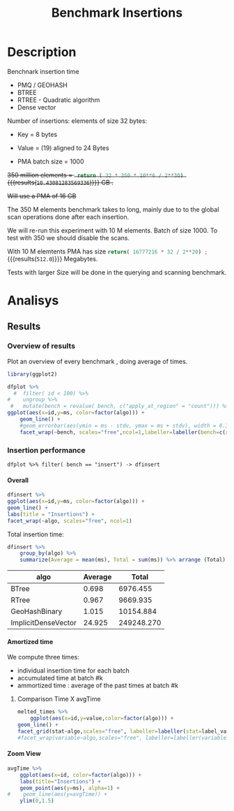 # -*- org-export-babel-evaluate: t; -*-
#+TITLE: Benchmark Insertions
#+LANGUAGE: en 
#+STARTUP: indent
#+STARTUP: logdrawer hideblocks
#+SEQ_TODO: TODO INPROGRESS(i) | DONE DEFERRED(@) CANCELED(@)
#+TAGS: @JULIO(J)
#+TAGS: IMPORTANT(i) TEST(t) DEPRECATED(d) noexport(n) ignore(n) export(e)
#+CATEGORY: exp
#+OPTIONS: ^:{} todo:nil H:4 author:nil tags:nil
#+PROPERTY: header-args :cache no :eval no-export 


* Description                                                        :export:

Benchnark insertion time
- PMQ / GEOHASH
- BTREE 
- RTREE -  Quadratic algorithm 
- Dense vector

Number of insertions: 
elements of size 32 bytes:
- Key = 8 bytes
- Value = (19) aligned to 24 Bytes

- PMA batch size = 1000

+350 million elements = src_python{ return ( 32 * 350 * 10**6 / 2**30) } {{{results(=10.43081283569336=)}}} GB .+

+Will use a PMA of 16 GB+
#+begin_src python :results output :exports none
print( 536870912 * 32 / 2**30)
#+end_src

#+RESULTS:
: 16.0

:UPDATE:
The 350 M elements benchmark takes to long, mainly due to to the global scan operations done after each insertion.

We will re-run this experiment with 10 M elements. Batch of size 1000. 
To test with 350 we should disable the scans. 
:END:

With 10 M elemtents PMA has size src_python{return( 16777216 * 32 / 2**20) ;} {{{results(=512.0=)}}} Megabytes. 

Tests with larger Size will be done in the querying and scanning benchmark.

** Standalone script                                              :noexport:
To generate the results outside emacs and orgmode you can use the standalone scripts, generated from the tangled source blocks in this file

- parse.sh : parse the results to CSV
- plotResults.R : generate the plots 
  

* DONE Experiment Script                                           :noexport:
** DONE Initial Setup

#+begin_src sh :results value :exports both
expId=$(basename $(pwd))
echo $expId
#+end_src

#+NAME: expId
#+RESULTS:
: exp20170919161448

Set up git branch
#+begin_src sh :results output :exports both :var expId=expId
git checkout master
git commit -m "LBK: add ${expId} entry" ../../../LabBook.org
#+end_src

#+RESULTS:
: M	LabBook.org
: M	benchmarks/bench_insert_and_scan.cpp
: Your branch is up-to-date with 'origin/master'.
: [master 1c0a8df] LBK: add exp20170919161448 entry
:  1 file changed, 19 insertions(+), 11 deletions(-)

Create EXP branch
#+begin_src sh :results output :exports both :var expId=expId
git checkout -b $expId
#+end_src

#+RESULTS:

Commit branch
#+begin_src sh :results output :exports both :var expId=expId
git status .
git add exp.org
git commit -m "Initial commit for $expId"
#+end_src

#+RESULTS:
#+begin_example
On branch exp20170919161448
Changes not staged for commit:
  (use "git add <file>..." to update what will be committed)
  (use "git checkout -- <file>..." to discard changes in working directory)

	modified:   exp.org

Untracked files:
  (use "git add <file>..." to include in what will be committed)

	run.sh

no changes added to commit (use "git add" and/or "git commit -a")
[exp20170919161448 37950cc] Initial commit for exp20170919161448
 1 file changed, 14 insertions(+), 11 deletions(-)
#+end_example

#+begin_src sh :results output :exports both :var expId=expId
git la -3 
#+end_src

#+RESULTS:
: * ae8f92f (HEAD -> exp20170919161448) test dense vector at last
: * 778294e Initial commit for exp20170919161448
: * ce6f828 Initial commit for exp20170919161448


** DONE Export run script

Use C-u C-c C-v t to tangle this script 
#+begin_src sh :results output :exports both :tangle run.sh :shebang #!/bin/bash :eval never :var expId=expId
set -e
# Any subsequent(*) commands which fail will cause the shell script to exit immediately
echo $(hostname) 

##########################################################
### SETUP THIS VARIABLES

BUILDIR=~/Projects/pmq/build-release
PMABUILD_DIR=~/Projects/hppsimulations/build-release
DATADIR=$(pwd)
# workaround as :var arguments are not been correctly tangled by my orgmode
#expId=$(basename $(pwd) | sed 's/exp//g')
expId=$(basename $(pwd))
TMPDIR=/dev/shm/$expId

# generate output name
if [ $1 ] ; then 
    EXECID=$1
else
    EXECID=$(date +%s)
fi

#########################################################

mkdir -p $TMPDIR
#mkdir -p $DATADIR

# make pma
mkdir -p $PMABUILD_DIR
cd $PMABUILD_DIR
cmake -DCMAKE_BUILD_TYPE="Release" -DTWITTERVIS=OFF -DRHO_INIT=OFF ../pma_cd
make 

# make twitterVis
mkdir -p $BUILDIR
cd $BUILDIR 
cmake -DPMA_BUILD_DIR=$PMABUILD_DIR -DCMAKE_BUILD_TYPE="Release" ..
make

#get machine configuration
echo "" > $DATADIR/info.org
~/Projects/pmq/scripts/g5k_get_info.sh $DATADIR/info.org 

# EXECUTE BENCHMARK

#Continue execution even if one these fails
set +e 
# Queries insert remove count
n=$((10**7))
b=1000
stdbuf -oL ./benchmarks/bench_insert_and_scan -n $n -r 123 -x 3 -b $b > $TMPDIR/bench_insert_and_scan_$n_$b_$EXECID.log

set -e

cd $TMPDIR
tar -cvzf log_$EXECID.tgz *_$EXECID.log

cd $DATADIR
cp $TMPDIR/log_$EXECID.tgz .

git checkout $expId

git add info.org log_$EXECID.tgz run.sh 
git add -u
git commit -m "Finish execution $EXECID"
git push origin $expId
#+end_src 


** DONE Commit local changes
#+begin_src sh :results output :exports both
git status .
#+end_src

#+RESULTS:
#+begin_example
On branch exp20170919161448
Changes not staged for commit:
  (use "git add <file>..." to update what will be committed)
  (use "git checkout -- <file>..." to discard changes in working directory)

	modified:   exp.org

Untracked files:
  (use "git add <file>..." to include in what will be committed)

	.#exp.org
	run.sh

no changes added to commit (use "git add" and/or "git commit -a")
#+end_example

#+begin_src sh :results output :exports both
git add run.sh exp.org
git commit -m "UPD: run.sh script"
#git commit --amend -m "UPD: run.sh script"
#+end_src

#+RESULTS:
: [exp20170919161448 e4d3f76] UPD: run.sh script
:  2 files changed, 71 insertions(+), 4 deletions(-)
:  create mode 100755 data/cicero/exp20170919161448/run.sh

Push to remote
#+begin_src sh :results output :exports both :var expId=expId
#git push bitbucket $expId
git push origin $expId
#+end_src

#+RESULTS:

** Local Execution                                                   :local:ARCHIVE:

#+begin_src sh :results output :exports both :session local :var expId=expId
cd ~/Projects/pmq/data/$(hostname)/$expId
runid=$(date +%s)
tmux new -d -s runExp "cd ~/Projects/pmq/data/$(hostname)/$expId; ./run.sh ${runid} &> run_${runid}"
git add run_$runid
echo $runid
#+end_src

Check process running
#+begin_src sh :results output :exports both :session remote
tmux ls
ps ux
#+end_src

** DONE Remote Execution                                            :remote:

*** Get new changes on remote                                      :remote:
#+begin_src sh :session remote :results output :exports both 
ssh -A cicero
#+end_src

#+RESULTS:
#+begin_example

Welcome to Ubuntu 16.04.3 LTS (GNU/Linux 4.4.0-92-generic x86_64)

 ,* Documentation:  https://help.ubuntu.com
 ,* Management:     https://landscape.canonical.com
 ,* Support:        https://ubuntu.com/advantage

44 packages can be updated.
0 updates are security updates.

,*** System restart required ***
Last login: Wed Sep 20 14:32:44 2017 from 143.54.11.6
#+end_example

Get the last script on the remote machine (require entering a password
for bitbucket)
#+begin_src sh :session remote :results output :exports both :var expId=expId
cd ~/Projects/pmq/
git config --add remote.origin.fetch refs/heads/$expId:refs/remotes/origin/$expId
git fetch origin $expId
git checkout $expId
git pull origin $expId
git log -1 | cat 
#+end_src

#+RESULTS:
#+begin_example

julio@cicero:~/Projects/pmq$ julio@cicero:~/Projects/pmq$ remote: Counting objects: 18, done.
(1/15)           remote: Compressing objects:  13% (2/15)           remote: Compressing objects:  20% (3/15)           remote: Compressing objects:  26% (4/15)           remote: Compressing objects:  33% (5/15)           remote: Compressing objects:  40% (6/15)           remote: Compressing objects:  46% (7/15)           remote: Compressing objects:  53% (8/15)           remote: Compressing objects:  60% (9/15)           remote: Compressing objects:  66% (10/15)           remote: Compressing objects:  73% (11/15)           remote: Compressing objects:  80% (12/15)           remote: Compressing objects:  86% (13/15)           remote: Compressing objects:  93% (14/15)           remote: Compressing objects: 100% (15/15)           remote: Compressing objects: 100% (15/15), done.        
remote: Total 18 (delta 10), reused 0 (delta 0)
(1/18)   Unpacking objects:  11% (2/18)   Unpacking objects:  16% (3/18)   Unpacking objects:  22% (4/18)   Unpacking objects:  27% (5/18)   Unpacking objects:  33% (6/18)   Unpacking objects:  38% (7/18)   Unpacking objects:  44% (8/18)   Unpacking objects:  50% (9/18)   Unpacking objects:  55% (10/18)   Unpacking objects:  61% (11/18)   Unpacking objects:  66% (12/18)   Unpacking objects:  72% (13/18)   Unpacking objects:  77% (14/18)   Unpacking objects:  83% (15/18)   Unpacking objects:  88% (16/18)   Unpacking objects:  94% (17/18)   Unpacking objects: 100% (18/18)   Unpacking objects: 100% (18/18), done.
From bitbucket.org:jtoss/pmq
FETCH_HEAD
origin/exp20170919161448
Already on 'exp20170919161448'
Your branch is behind 'origin/exp20170919161448' by 3 commits, and can be fast-forwarded.
  (use "git pull" to update your local branch)
From bitbucket.org:jtoss/pmq
FETCH_HEAD
Updating ab0bee4..b9c4a96
Fast-forward
 data/cicero/exp20170919161448/exp.org | 92 +++++++++++++++++++++--------------
 data/cicero/exp20170919161448/run.sh  |  4 +-
 2 files changed, 58 insertions(+), 38 deletions(-)
commit b9c4a967da9b70e14c827639a3f371078db6464f
Date:   Wed Sep 20 15:10:23 2017 -0300

    TODO: rerun with 10 M elements
#+end_example

Update PMA repository on exp machine
#+begin_src sh :session remote :results output :exports both :var expId=expId
cd ~/Projects/hppsimulations/
git pull origin PMA_2016
git log -1 | cat
#+end_src

#+RESULTS:
: 
: julio@cicero:~/Projects/hppsimulations$ From bitbucket.org:joaocomba/pma
: FETCH_HEAD
: Already up-to-date.
: commit 6931408d8b9c109f3f2a9543374cfd712791b1e7
: Date:   Tue Sep 19 16:58:38 2017 -0300
: 
:     error ouput on pma initialization

*** Execute Remotely                                               :remote:

Opens ssh connection and a tmux session

#+begin_src sh :results output :exports both :session remote :var expId=expId
cd ~/Projects/pmq/data/cicero/$expId
runid=$(date +%s)
tmux new -d -s runExp "cd ~/Projects/pmq/data/cicero/$expId; ./run.sh ${runid} &> run_${runid}"
git add run_$runid
echo $runid
#+end_src

#+RESULTS:
: 
: julio@cicero:~/Projects/pmq/data/cicero/exp20170919161448$ julio@cicero:~/Projects/pmq/data/cicero/exp20170919161448$ julio@cicero:~/Projects/pmq/data/cicero/exp20170919161448$ julio@cicero:~/Projects/pmq/data/cicero/exp20170919161448$ 1505933858

Check process running
#+begin_src sh :results output :exports both :session remote
tmux ls
ps ux
#+end_src

#+RESULTS:
#+begin_example
runExp: 1 windows (created Wed Sep 20 15:57:38 2017) [80x23]
USER       PID %CPU %MEM    VSZ   RSS TTY      STAT START   TIME COMMAND
julio     3002  0.0  0.0  45248  4604 ?        Ss   14:32   0:00 /lib/systemd/sy
julio     3004  0.0  0.0 145364  2112 ?        S    14:32   0:00 (sd-pam)
julio     3054  0.0  0.0  97464  3472 ?        S    14:32   0:00 sshd: julio@pts
julio     3055  0.0  0.0  23700  6496 pts/8    Ss+  14:32   0:00 -bash
julio     3273  0.0  0.0  97464  3416 ?        S    15:57   0:00 sshd: julio@pts
julio     3274  0.0  0.0  22688  5360 pts/9    Ss   15:57   0:00 -bash
julio     3323  0.0  0.0  29420  2952 ?        Ss   15:57   0:00 tmux new -d -s 
julio     3324  0.0  0.0  12532  3024 pts/10   Ss+  15:57   0:00 bash -c cd ~/Pr
julio     3326  0.0  0.0  12536  3028 pts/10   S+   15:57   0:00 /bin/bash ./run
julio     3335  0.0  0.0   9676  2324 pts/10   S+   15:57   0:00 make
julio     3338  0.0  0.0   9676  2348 pts/10   S+   15:57   0:00 make -f CMakeFi
julio     3504  0.0  0.0   9676  2364 pts/10   S+   15:57   0:00 make -f tests/C
julio     3507  0.0  0.0   4508   760 pts/10   S+   15:57   0:00 /bin/sh -c cd /
julio     3508  0.0  0.0   8352   700 pts/10   S+   15:57   0:00 /usr/bin/c++ -I
julio     3509  0.0  0.2 125540 87696 pts/10   R+   15:57   0:00 /usr/lib/gcc/x8
julio     3511  0.0  0.0  37368  3316 pts/9    R+   15:57   0:00 ps ux
#+end_example

**** DONE Pull local 
#+begin_src sh :results output :exports both :var expId=expId
git commit -a -m "wip"
git status
git pull --rebase origin $expId
#+end_src

#+RESULTS:
#+begin_example
[exp20170919161448 932204f] wip
 1 file changed, 37 insertions(+), 30 deletions(-)
On branch exp20170919161448
Untracked files:
  (use "git add <file>..." to include in what will be committed)

	../../../LabBook.man
	../../../LabBook.markdown_phpextra
	../../../LabBook.md
	../../../LabBook.org.orig
	../../../LabBook.rst
	../../../LabBook.rtf
	../../../LabBook.txt
	../../../LabBook_BACKUP_19287.md
	../../../LabBook_BACKUP_19287.org
	../../../LabBook_BASE_19287.org
	../../../LabBook_LOCAL_19287.org
	../../../LabBook_REMOTE_19287.org
	../../../README.html
	../../../benchmarks/bench_insert_and_scan.cpp.orig
	../../../benchmarks/bench_queries_region.cpp.orig
	../exp20170830124159/
	../exp20170904153555/
	../exp20170907105314/
	../exp20170907105804/
	../exp20170907112116/
	../exp20170907145711/
	../exp20170914091842/
	../exp20170915143003/

nothing added to commit but untracked files present (use "git add" to track)
First, rewinding head to replay your work on top of it...
Applying: wip
#+end_example


* DONE Analisys                                                      :export:
** Generate csv files                                             :noexport:
:PROPERTIES: 
:HEADER-ARGS:sh: :tangle parse.sh :shebang #!/bin/bash
:END:      

List logFiles
#+NAME: fileList
#+begin_src sh :results table :exports both
ls  *tgz
#+end_src

#+RESULTS: fileList
| log_1505852677.tgz |
| log_1505933858.tgz |


#+NAME: logFile
#+begin_src sh :results output :exports both :var f=fileList[-1]
#echo $f
tar xvzf $f
#+end_src

#+RESULTS: logFile
: bench_insert_and_scan_1505933858.log

Create CSV using logFile 
#+begin_src sh :results output :exports both :var logFile=logFile[0]
#echo $logFile
echo $(basename -s .log $logFile ).csv
grep "GeoHashBinary\|BTree\|RTree\|ImplicitDenseVector ;" $logFile | sed "s/InsertionBench//g" >  $(basename -s .log $logFile ).csv
#+end_src

#+NAME: csvFile
#+RESULTS:
: bench_insert_and_scan_1505933858.csv

Create an director for images
#+begin_src sh :results output :exports both :tangle no
mkdir img
#+end_src

#+RESULTS:

** Results
:PROPERTIES: 
:HEADER-ARGS:R: :session *R* :tangle plotResults.R :shebang #!/usr/bin/env Rscript
:END:      

*** Load the CSV into R                                          :noexport:
#+begin_src R :results output :exports both :var f=csvFile
library(tidyverse)

df <- f[[1]] %>%
    read_delim(delim=";",trim_ws = TRUE, col_names = paste("V",c(1:8),sep=""),
               col_types="cicdcdci", progress=FALSE ) # specify colum types to avoid parsing errors

str(as.tibble(f))

#+end_src

#+RESULTS:
: Warning: 200000 parsing failures.
: row # A tibble: 5 x 5 col     row   col  expected    actual                                   file expected   <int> <chr>     <chr>     <chr>                                  <chr> actual 1     1  <NA> 8 columns 5 columns 'bench_insert_and_scan_1505933858.csv' file 2     2  <NA> 8 columns 7 columns 'bench_insert_and_scan_1505933858.csv' row 3     3  <NA> 8 columns 7 columns 'bench_insert_and_scan_1505933858.csv' col 4     4  <NA> 8 columns 7 columns 'bench_insert_and_scan_1505933858.csv' expected 5     5  <NA> 8 columns 9 columns 'bench_insert_and_scan_1505933858.csv'
: ... ................. ... ........................................................................ ........ ........................................................................ ...... ........................................................................ .... ........................................................................ ... ......................................................... [... truncated]
: Warning message:
: In rbind(names(probs), probs_f) :
:   number of columns of result is not a multiple of vector length (arg 1)
: Classes ‘tbl_df’, ‘tbl’ and 'data.frame':	1 obs. of  1 variable:
:  $ value: chr "bench_insert_and_scan_1505933858.csv"

#+begin_src R :results output :exports both :session 

options(dplyr.width = Inf)

df %>% filter( V2 == 9999 )

#+end_src

#+RESULTS:
#+begin_example
# A tibble: 20 x 8
                    V1    V2              V3         V4                          V5          V6    V7       V8
                 <chr> <int>           <chr>      <dbl>                       <chr>       <dbl> <chr>    <int>
 1       GeoHashBinary  9999          insert   0.992535                        <NA>          NA  <NA>       NA
 2       GeoHashBinary  9999  scan_at_region  50.621800  scan_at_region_refinements 1.00000e+00  <NA>       NA
 3       GeoHashBinary  9999  scan_at_region  50.601900  scan_at_region_refinements 1.00000e+00  <NA>       NA
 4       GeoHashBinary  9999  scan_at_region  50.660600  scan_at_region_refinements 1.00000e+00  <NA>       NA
 5       GeoHashBinary  9999 apply_at_region   0.955854 apply_at_region_refinements 1.00000e+00 count 10000000
 6               BTree  9999          insert   0.473681                        <NA>          NA  <NA>       NA
 7               BTree  9999  scan_at_region 159.842000  scan_at_region_refinements 1.00000e+00  <NA>       NA
 8               BTree  9999  scan_at_region 159.871000  scan_at_region_refinements 1.00000e+00  <NA>       NA
 9               BTree  9999  scan_at_region 159.887000  scan_at_region_refinements 1.00000e+00  <NA>       NA
10               BTree  9999 apply_at_region 117.432000 apply_at_region_refinements 1.00000e+00 count 10000000
11               RTree  9999          insert   1.034710                        <NA>          NA  <NA>       NA
12               RTree  9999  scan_at_region 230.055000                        <NA>          NA  <NA>       NA
13               RTree  9999  scan_at_region 230.500000                        <NA>          NA  <NA>       NA
14               RTree  9999  scan_at_region 230.171000                        <NA>          NA  <NA>       NA
15               RTree  9999 apply_at_region  91.059700                       count 1.00000e+07  <NA>       NA
16 ImplicitDenseVector  9999          insert   0.010825                     sorting 4.75606e+01  <NA>       NA
17 ImplicitDenseVector  9999  scan_at_region  25.169200  scan_at_region_refinements 1.00000e+00  <NA>       NA
18 ImplicitDenseVector  9999  scan_at_region  25.187700  scan_at_region_refinements 1.00000e+00  <NA>       NA
19 ImplicitDenseVector  9999  scan_at_region  25.185200  scan_at_region_refinements 1.00000e+00  <NA>       NA
20 ImplicitDenseVector  9999 apply_at_region   0.000865 apply_at_region_refinements 1.00000e+00 count 10000000
#+end_example

Remove useless columns
#+begin_src R :results output :exports both :session 

names(df) <- c("algo", "id", "bench" , "time" , "V5" , "Value"  , "V7" , "count")

df %>% 
    mutate( time = ifelse( bench == "insert" & !is.na(Value), time + Value, time)) %>%
    select( -V5, -Value, -V7) -> df
#+end_src

#+RESULTS:


#+begin_src R :results output :exports both :session 
df[ df$id == 9999, ]
#+end_src

#+RESULTS:
#+begin_example
# A tibble: 20 x 5
                  algo    id           bench       time    count
                 <chr> <int>           <chr>      <dbl>    <int>
 1       GeoHashBinary  9999          insert   0.992535       NA
 2       GeoHashBinary  9999  scan_at_region  50.621800       NA
 3       GeoHashBinary  9999  scan_at_region  50.601900       NA
 4       GeoHashBinary  9999  scan_at_region  50.660600       NA
 5       GeoHashBinary  9999 apply_at_region   0.955854 10000000
 6               BTree  9999          insert   0.473681       NA
 7               BTree  9999  scan_at_region 159.842000       NA
 8               BTree  9999  scan_at_region 159.871000       NA
 9               BTree  9999  scan_at_region 159.887000       NA
10               BTree  9999 apply_at_region 117.432000 10000000
11               RTree  9999          insert   1.034710       NA
12               RTree  9999  scan_at_region 230.055000       NA
13               RTree  9999  scan_at_region 230.500000       NA
14               RTree  9999  scan_at_region 230.171000       NA
15               RTree  9999 apply_at_region  91.059700       NA
16 ImplicitDenseVector  9999          insert  47.571425       NA
17 ImplicitDenseVector  9999  scan_at_region  25.169200       NA
18 ImplicitDenseVector  9999  scan_at_region  25.187700       NA
19 ImplicitDenseVector  9999  scan_at_region  25.185200       NA
20 ImplicitDenseVector  9999 apply_at_region   0.000865 10000000
#+end_example

*** Overview of results                                                :plot:

Plot an overview of every benchmark , doing average of times. 
#+begin_src R :results output :exports none
df %>% group_by(algo,id,bench, count) %>%
    summarize(ms = mean(time), stdv = sd(time)) -> dfplot

dfplot
#+end_src

#+RESULTS:
#+begin_example
# A tibble: 120,000 x 6
# Groups:   algo, id, bench [?]
    algo    id           bench count          ms         stdv
   <chr> <int>           <chr> <int>       <dbl>        <dbl>
 1 BTree     0 apply_at_region  1000 0.002563000           NA
 2 BTree     0          insert    NA 0.075221000           NA
 3 BTree     0  scan_at_region    NA 0.007078333 7.456764e-05
 4 BTree     1 apply_at_region  2000 0.003981000           NA
 5 BTree     1          insert    NA 0.077459000           NA
 6 BTree     1  scan_at_region    NA 0.014009667 4.252450e-05
 7 BTree     2 apply_at_region  3000 0.005899000           NA
 8 BTree     2          insert    NA 0.079061000           NA
 9 BTree     2  scan_at_region    NA 0.020993000 2.095233e-05
10 BTree     3 apply_at_region  4000 0.007885000           NA
# ... with 119,990 more rows
#+end_example

#+begin_src R :results output graphics :file "./img/overview.png" :exports both :width 800 :height 600
library(ggplot2)

dfplot %>% 
  #  filter( id < 100) %>%
#    ungroup %>% 
 #   mutate(bench = revalue( bench, c("apply_at_region" = "count"))) %>% 
ggplot(aes(x=id,y=ms, color=factor(algo))) + 
    geom_line() +
    #geom_errorbar(aes(ymin = ms - stdv, ymax = ms + stdv), width = 0.3 ) +
    facet_wrap(~bench, scales="free",ncol=1,labeller=labeller(bench=c(apply_at_region="Global Count", insert="Insertion", scan_at_region="Golbal scan")))
#+end_src

#+RESULTS:
[[file:./img/overview.png]]

*** DONE Insertion performance

#+begin_src R :results output :exports both :session 
 dfplot %>% filter( bench == "insert") -> dfinsert
#+end_src

#+RESULTS:

**** Overall                                                        :plot:
#+begin_src R :results output graphics :file "./img/overallInsertion.png" :exports both :width 600 :height 400
dfinsert %>%
ggplot(aes(x=id,y=ms, color=factor(algo))) + 
geom_line() +
labs(title = "Insertions") + 
facet_wrap(~algo, scales="free", ncol=1)
#+end_src

#+RESULTS:
[[file:./img/overallInsertion.png]]

Total insertion time:
#+begin_src R :results table :session :exports both :colnames yes
dfinsert %>% 
    group_by(algo) %>%
    summarize(Average = mean(ms), Total = sum(ms)) %>% arrange (Total)
#+end_src

#+RESULTS:
| algo                | Average |      Total |
|---------------------+---------+------------|
| BTree               |   0.698 |   6976.455 |
| RTree               |   0.967 |   9669.935 |
| GeoHashBinary       |   1.015 |  10154.884 |
| ImplicitDenseVector |  24.925 | 249248.270 |
#+TBLFM: @2$2..@5$3=$0;%0.3f


**** Amortized time

We compute three times:
- individual insertion time for each batch
- accumulated time at batch #k
- ammortized time : average of the past times at batch #k

#+begin_src R :results output :exports results
avgTime = cbind(dfinsert, 
                sumTime=c(lapply(split(dfinsert, dfinsert$algo), function(x) cumsum(x$ms)), recursive=T),
                avgTime=c(lapply(split(dfinsert, dfinsert$algo), function(x) cumsum(x$ms)/(x$id+1)), recursive=T)
                )
#+end_src

#+RESULTS:

***** Melting the data (time / avgTime)                        :noexport:
We need to melt the time columns to be able to plot as a grid

#+begin_src R :results output :exports both :session 
avgTime %>% 
    select(-count,-stdv) %>%
    gather(stat, value, ms, sumTime, avgTime) -> melted_times

melted_times
#+end_src

#+RESULTS:
#+begin_example
Warning message:
attributes are not identical across measure variables;
they will be dropped
# A tibble: 120,000 x 5
# Groups:   algo, id, bench [40,000]
    algo    id  bench  stat    value
   <chr> <int>  <chr> <chr>    <dbl>
 1 BTree     0 insert    ms 0.075221
 2 BTree     1 insert    ms 0.077459
 3 BTree     2 insert    ms 0.079061
 4 BTree     3 insert    ms 0.080513
 5 BTree     4 insert    ms 0.084934
 6 BTree     5 insert    ms 0.087991
 7 BTree     6 insert    ms 0.089108
 8 BTree     7 insert    ms 0.088306
 9 BTree     8 insert    ms 0.090313
10 BTree     9 insert    ms 0.093685
# ... with 119,990 more rows
#+end_example

***** Comparison Time X avgTime                                    :plot:
#+begin_src R :results output graphics :file "./img/grid_times.png" :exports both :width 600 :height 400 
melted_times %>%
    ggplot(aes(x=id,y=value,color=factor(algo))) +
geom_line() + 
facet_grid(stat~algo,scales="free", labeller=labeller(stat=label_value))
#facet_wrap(variable~algo,scales="free", labeller=labeller(variable=label_value))
#+end_src

#+RESULTS:
[[file:./img/grid_times.png]]

**** Zoom View                                                      :plot:

#+begin_src R :results output graphics :file "./img/Zoom.png" :exports both :width 600 :height 400
avgTime %>% 
    ggplot(aes(x=id, color=factor(algo))) + 
    labs(title="Insertions") +
    geom_point(aes(y=ms), alpha=1) +
#    geom_line(aes(y=avgTime)) + 
    ylim(0,1.5) 
#+end_src

#+RESULTS:
[[file:./img/Zoom.png]]

